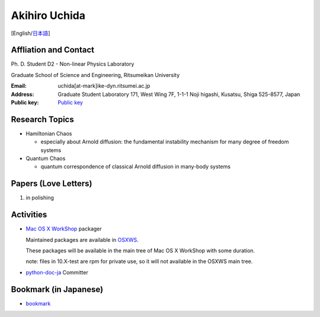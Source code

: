 .. -*- coding: utf-8; -*-

Akihiro Uchida
==============

[English/`日本語 <index-j.html>`_]

Affliation and Contact
----------------------

Ph. D. Student D2 - Non-linear Physics Laboratory

Graduate School of Science and Engineering, Ritsumeikan University

:Email: uchida[at-mark]ike-dyn.ritsumei.ac.jp
:Address: Graduate Student Laboratory 171, West Wing 7F, 1-1-1 Noji higashi, Kusatsu, Shiga 525-8577, Japan
:Public key: `Public key <public_key.asc>`_

Research Topics
---------------

- Hamiltonian Chaos

  - especially about Arnold diffusion: the fundamental instability mechanism for many degree of freedom systems

- Quantum Chaos

  - quantum correspondence of classical Arnold diffusion in many-body systems

Papers (Love Letters)
---------------------

#. in polishing

Activities
----------

- `Mac OS X WorkShop <http://bach-phys.ritsumei.ac.jp/OSXWS/>`_ packager

  Maintained packages are available in `OSXWS <OSXWS>`_.

  These packages will be available in the main tree of Mac OS X WorkShop with some duration.

  note: files in 10.X-test are rpm for private use, so it will not available in the OSXWS main tree.

- `python-doc-ja <http://code.google.com/p/python-doc-ja/>`_ Committer

Bookmark (in Japanese)
----------------------

- `bookmark <links.html>`_

